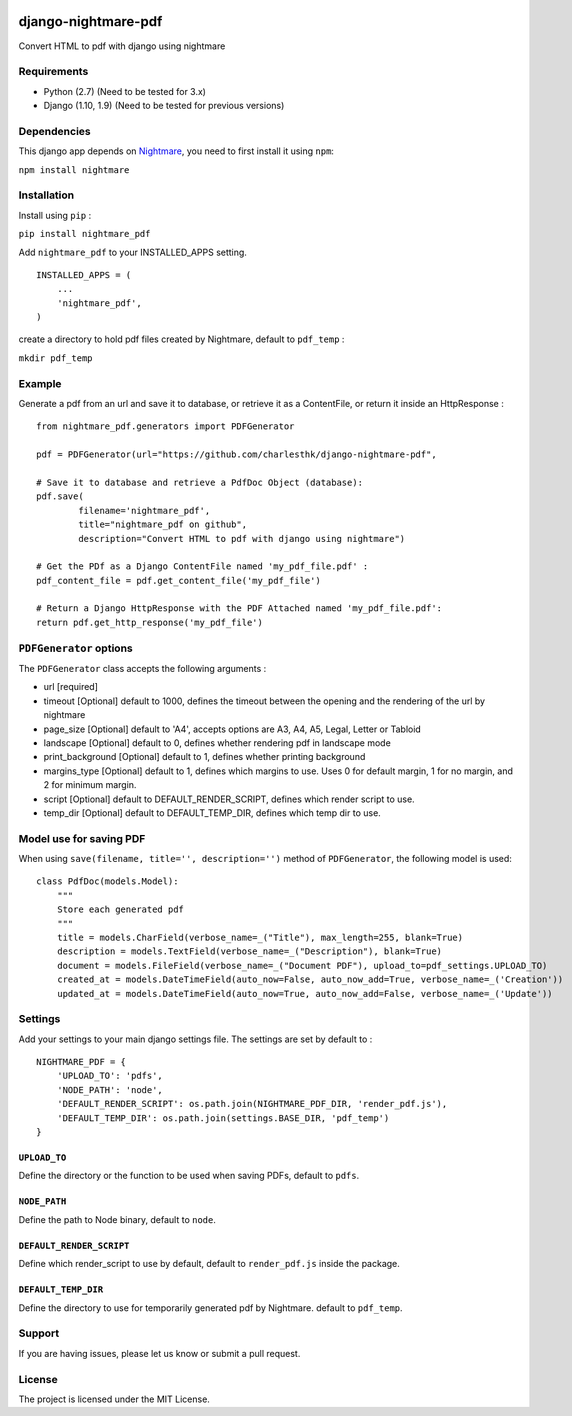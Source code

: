 |nightmare-pdf v0.1.10 on PyPi| |MIT license| |Stable|

django-nightmare-pdf
====================

Convert HTML to pdf with django using nightmare

Requirements
------------

-  Python (2.7) (Need to be tested for 3.x)
-  Django (1.10, 1.9) (Need to be tested for previous versions)

Dependencies
------------

This django app depends on
`Nightmare <https://github.com/segmentio/nightmare>`__, you need to
first install it using ``npm``:

``npm install nightmare``

Installation
------------

Install using ``pip`` :

``pip install nightmare_pdf``

Add ``nightmare_pdf`` to your INSTALLED\_APPS setting.

::

    INSTALLED_APPS = (
        ...
        'nightmare_pdf',
    )

create a directory to hold pdf files created by Nightmare, default to
``pdf_temp`` :

``mkdir pdf_temp``

Example
-------

Generate a pdf from an url and save it to database, or retrieve it as a
ContentFile, or return it inside an HttpResponse :

::

    from nightmare_pdf.generators import PDFGenerator

    pdf = PDFGenerator(url="https://github.com/charlesthk/django-nightmare-pdf",

    # Save it to database and retrieve a PdfDoc Object (database):
    pdf.save(
            filename='nightmare_pdf',
            title="nightmare_pdf on github",
            description="Convert HTML to pdf with django using nightmare")

    # Get the PDf as a Django ContentFile named 'my_pdf_file.pdf' :
    pdf_content_file = pdf.get_content_file('my_pdf_file') 

    # Return a Django HttpResponse with the PDF Attached named 'my_pdf_file.pdf':
    return pdf.get_http_response('my_pdf_file')

``PDFGenerator`` options
------------------------

The ``PDFGenerator`` class accepts the following arguments :

-  url [required]
-  timeout [Optional] default to 1000, defines the timeout between the
   opening and the rendering of the url by nightmare
-  page\_size [Optional] default to 'A4', accepts options are A3, A4,
   A5, Legal, Letter or Tabloid
-  landscape [Optional] default to 0, defines whether rendering pdf in
   landscape mode
-  print\_background [Optional] default to 1, defines whether printing
   background
-  margins\_type [Optional] default to 1, defines which margins to use.
   Uses 0 for default margin, 1 for no margin, and 2 for minimum margin.
-  script [Optional] default to DEFAULT\_RENDER\_SCRIPT, defines which
   render script to use.
-  temp\_dir [Optional] default to DEFAULT\_TEMP\_DIR, defines which
   temp dir to use.

Model use for saving PDF
------------------------

When using ``save(filename, title='', description='')`` method of
``PDFGenerator``, the following model is used:

::

    class PdfDoc(models.Model):
        """
        Store each generated pdf
        """
        title = models.CharField(verbose_name=_("Title"), max_length=255, blank=True)
        description = models.TextField(verbose_name=_("Description"), blank=True)
        document = models.FileField(verbose_name=_("Document PDF"), upload_to=pdf_settings.UPLOAD_TO)
        created_at = models.DateTimeField(auto_now=False, auto_now_add=True, verbose_name=_('Creation'))
        updated_at = models.DateTimeField(auto_now=True, auto_now_add=False, verbose_name=_('Update'))

Settings
--------

Add your settings to your main django settings file. The settings are
set by default to :

::

    NIGHTMARE_PDF = {
        'UPLOAD_TO': 'pdfs',
        'NODE_PATH': 'node',
        'DEFAULT_RENDER_SCRIPT': os.path.join(NIGHTMARE_PDF_DIR, 'render_pdf.js'),
        'DEFAULT_TEMP_DIR': os.path.join(settings.BASE_DIR, 'pdf_temp')
    }

``UPLOAD_TO``
~~~~~~~~~~~~~

Define the directory or the function to be used when saving PDFs,
default to ``pdfs``.

``NODE_PATH``
~~~~~~~~~~~~~

Define the path to Node binary, default to ``node``.

``DEFAULT_RENDER_SCRIPT``
~~~~~~~~~~~~~~~~~~~~~~~~~

Define which render\_script to use by default, default to
``render_pdf.js`` inside the package.

``DEFAULT_TEMP_DIR``
~~~~~~~~~~~~~~~~~~~~

Define the directory to use for temporarily generated pdf by Nightmare.
default to ``pdf_temp``.

Support
-------

If you are having issues, please let us know or submit a pull request.

License
-------

The project is licensed under the MIT License.

.. |nightmare-pdf v0.1.10 on PyPi| image:: https://img.shields.io/badge/pypi-0.1.10-green.svg
   :target: https://pypi.python.org/pypi/nightmare-pdf
.. |MIT license| image:: https://img.shields.io/badge/licence-MIT-blue.svg
.. |Stable| image:: https://img.shields.io/badge/status-stable-green.svg



